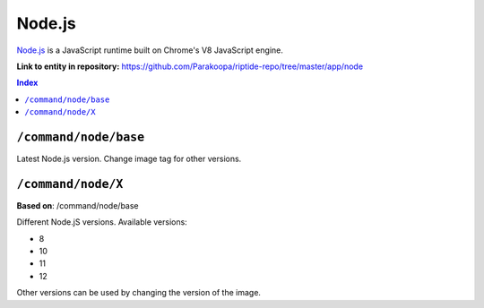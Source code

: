 .. AUTO-GENERATED, SEE README_CONTRIBUTORS. DO NOT EDIT.

Node.js
=======

`Node.js <https://nodejs.org/en/>`_ is a JavaScript runtime built on Chrome's V8 JavaScript engine.

**Link to entity in repository:** `<https://github.com/Parakoopa/riptide-repo/tree/master/app/node>`_

..  contents:: Index
    :depth: 2

``/command/node/base``
----------------------

Latest Node.js version. Change image tag for other versions.

``/command/node/X``
-------------------

**Based on**: /command/node/base

Different Node.jS versions. Available versions:

- 8
- 10
- 11
- 12

Other versions can be used by changing the version of the image.